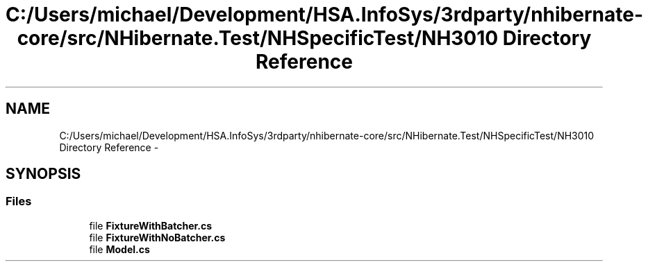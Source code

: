 .TH "C:/Users/michael/Development/HSA.InfoSys/3rdparty/nhibernate-core/src/NHibernate.Test/NHSpecificTest/NH3010 Directory Reference" 3 "Fri Jul 5 2013" "Version 1.0" "HSA.InfoSys" \" -*- nroff -*-
.ad l
.nh
.SH NAME
C:/Users/michael/Development/HSA.InfoSys/3rdparty/nhibernate-core/src/NHibernate.Test/NHSpecificTest/NH3010 Directory Reference \- 
.SH SYNOPSIS
.br
.PP
.SS "Files"

.in +1c
.ti -1c
.RI "file \fBFixtureWithBatcher\&.cs\fP"
.br
.ti -1c
.RI "file \fBFixtureWithNoBatcher\&.cs\fP"
.br
.ti -1c
.RI "file \fBModel\&.cs\fP"
.br
.in -1c
